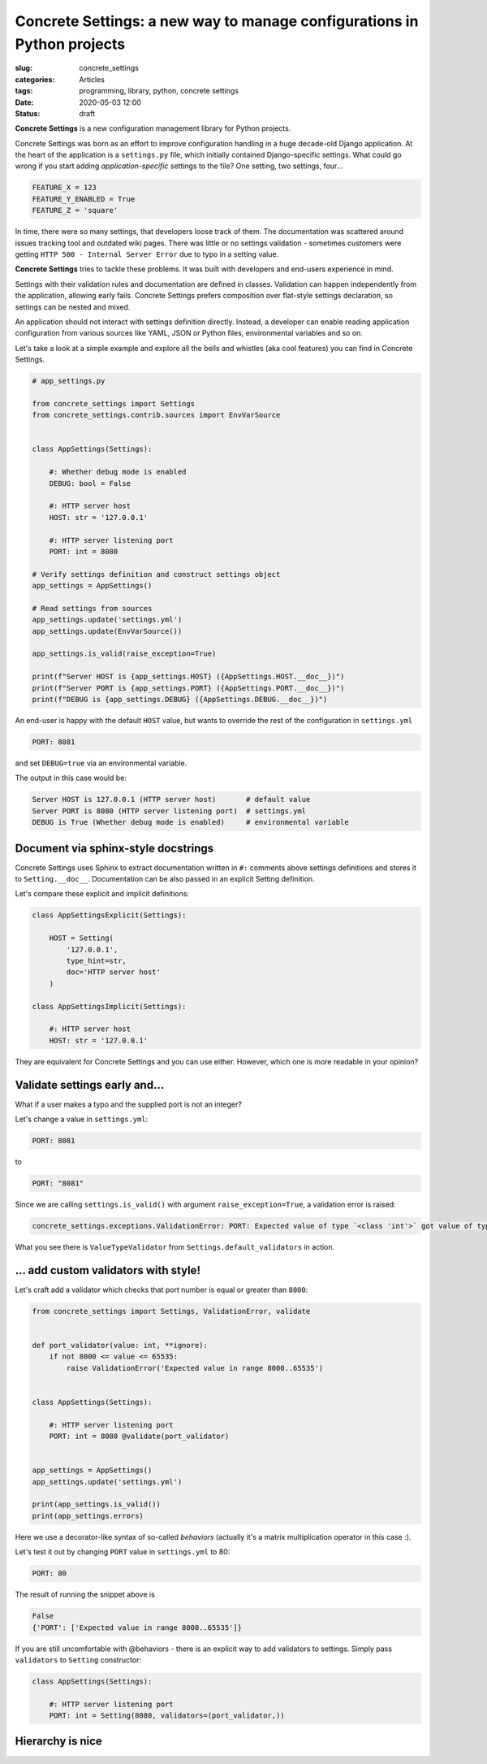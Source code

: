 Concrete Settings: a new way to manage configurations in Python projects
========================================================================

:slug: concrete_settings
:categories: Articles
:tags: programming, library, python, concrete settings
:date: 2020-05-03 12:00
:status: draft


**Concrete Settings** is a new configuration management library for Python projects.

Concrete Settings was born as an effort to improve configuration handling in
a huge decade-old Django application. At the heart of the application
is a ``settings.py`` file, which initially contained Django-specific settings.
What could go wrong if you start adding *application-specific* settings to the file?
One setting, two settings, four...

.. code-block:: python

   FEATURE_X = 123
   FEATURE_Y_ENABLED = True
   FEATURE_Z = 'square'

In time, there were so many settings, that developers loose track of them.
The documentation was scattered around issues tracking tool and outdated wiki pages.
There was little or no settings validation - sometimes customers were getting
``HTTP 500 - Internal Server Error`` due to typo in a setting value.

**Concrete Settings** tries to tackle these problems.
It was built with developers and end-users experience in mind.

Settings with their validation rules and documentation are defined in classes.
Validation can happen independently from the application, allowing early fails.
Concrete Settings prefers composition over flat-style settings declaration,
so settings can be nested and mixed.

An application should not interact with settings definition directly.
Instead, a developer can enable reading application configuration from various sources
like YAML, JSON or Python files, environmental variables and so on.

Let's take a look at a simple example and explore all the bells and whistles
(aka cool features) you can find in Concrete Settings.

.. code-block:: python

   # app_settings.py

   from concrete_settings import Settings
   from concrete_settings.contrib.sources import EnvVarSource


   class AppSettings(Settings):

       #: Whether debug mode is enabled
       DEBUG: bool = False

       #: HTTP server host
       HOST: str = '127.0.0.1'

       #: HTTP server listening port
       PORT: int = 8080

   # Verify settings definition and construct settings object
   app_settings = AppSettings()

   # Read settings from sources
   app_settings.update('settings.yml')
   app_settings.update(EnvVarSource())

   app_settings.is_valid(raise_exception=True)

   print(f"Server HOST is {app_settings.HOST} ({AppSettings.HOST.__doc__})")
   print(f"Server PORT is {app_settings.PORT} ({AppSettings.PORT.__doc__})")
   print(f"DEBUG is {app_settings.DEBUG} ({AppSettings.DEBUG.__doc__})")

An end-user is happy with the default ``HOST`` value, but wants to override
the rest of the configuration in ``settings.yml``

.. code-block:: yaml

   PORT: 8081

and set ``DEBUG=true`` via an environmental variable.

The output in this case would be:

.. code-block:: pycon

   Server HOST is 127.0.0.1 (HTTP server host)       # default value
   Server PORT is 8080 (HTTP server listening port)  # settings.yml
   DEBUG is True (Whether debug mode is enabled)     # environmental variable


Document via sphinx-style docstrings
------------------------------------

Concrete Settings uses Sphinx to extract documentation
written in ``#:`` comments above settings definitions
and stores it to ``Setting.__doc__``.
Documentation can be also passed in an explicit Setting
definition.

Let's compare these explicit and implicit definitions:

.. code-block:: python

   class AppSettingsExplicit(Settings):

       HOST = Setting(
           '127.0.0.1',
           type_hint=str,
           doc='HTTP server host'
       )

   class AppSettingsImplicit(Settings):

       #: HTTP server host
       HOST: str = '127.0.0.1'


They are equivalent for Concrete Settings and you can use either.
However, which one is more readable in your opinion?


Validate settings early and...
------------------------------

What if a user makes a typo and the supplied port is not an integer?

Let's change a value in ``settings.yml``:

.. code-block:: yaml

   PORT: 8081

to

.. code-block:: yaml

   PORT: "8081"

Since we are calling ``settings.is_valid()`` with argument ``raise_exception=True``,
a validation error is raised:

.. code-block:: pycon

   concrete_settings.exceptions.ValidationError: PORT: Expected value of type `<class 'int'>` got value of type `<class 'str'>`.


What you see there is ``ValueTypeValidator`` from ``Settings.default_validators`` in action.

... add custom validators with style!
-------------------------------------


Let's craft add a validator which checks that port number is equal or greater than ``8000``:

.. code-block:: python

   from concrete_settings import Settings, ValidationError, validate


   def port_validator(value: int, **ignore):
       if not 8000 <= value <= 65535:
           raise ValidationError('Expected value in range 8000..65535')


   class AppSettings(Settings):

       #: HTTP server listening port
       PORT: int = 8080 @validate(port_validator)


   app_settings = AppSettings()
   app_settings.update('settings.yml')

   print(app_settings.is_valid())
   print(app_settings.errors)

Here we use a decorator-like syntax of so-called *behaviors*
(actually it's a matrix multiplication operator in this case :).

Let's test it out by changing ``PORT`` value in ``settings.yml`` to 80:

.. code-block:: yaml

   PORT: 80

The result of running the snippet above is

.. code-block:: pycon

   False
   {'PORT': ['Expected value in range 8000..65535']}

If you are still uncomfortable with @behaviors - there is an explicit way to
add validators to settings. Simply pass ``validators`` to ``Setting`` constructor:


.. code-block:: python

   class AppSettings(Settings):

       #: HTTP server listening port
       PORT: int = Setting(8080, validators=(port_validator,))


Hierarchy is nice
-----------------
